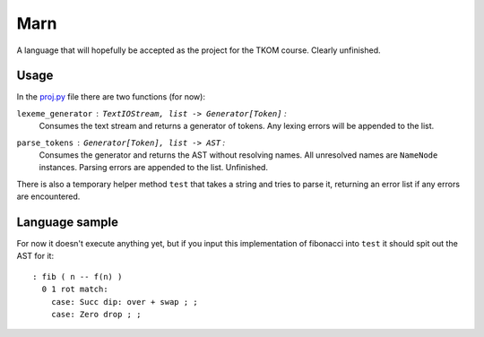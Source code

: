================================================================================
                                      Marn
================================================================================

A language that will hopefully be accepted as the project for the TKOM course.
Clearly unfinished.


Usage
=====

In the `proj.py`_ file there are two functions (for now):

``lexeme_generator`` : ``TextIOStream, list -> Generator[Token]`` :
    Consumes the text stream and returns a generator of tokens. Any lexing
    errors will be appended to the list.

``parse_tokens`` : ``Generator[Token], list -> AST`` :
    Consumes the generator and returns the AST without resolving names. All
    unresolved names are ``NameNode`` instances. Parsing errors are appended to
    the list. Unfinished.

There is also a temporary helper method ``test`` that takes a string and tries
to parse it, returning an error list if any errors are encountered.


Language sample
===============

For now it doesn't execute anything yet, but if you input this implementation of
fibonacci into ``test`` it should spit out the AST for it::

    : fib ( n -- f(n) )
      0 1 rot match:
        case: Succ dip: over + swap ; ;
        case: Zero drop ; ;

.. Links:
.. _proj.py: ./proj.py
